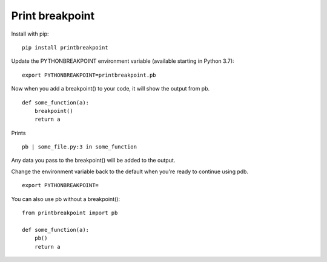 Print breakpoint
============================

Install with pip:

::

    pip install printbreakpoint

Update the PYTHONBREAKPOINT environment variable (available starting in Python
3.7):

::

    export PYTHONBREAKPOINT=printbreakpoint.pb

Now when you add a breakpoint() to your code, it will show the output from pb.

::

    def some_function(a):
        breakpoint()
        return a

Prints

::

    pb | some_file.py:3 in some_function

Any data you pass to the breakpoint() will be added to the output.

Change the environment variable back to the default when you're ready to
continue using pdb.

::

    export PYTHONBREAKPOINT=
    
You can also use pb without a breakpoint():

::

    from printbreakpoint import pb
    
    def some_function(a):
        pb()
        return a

